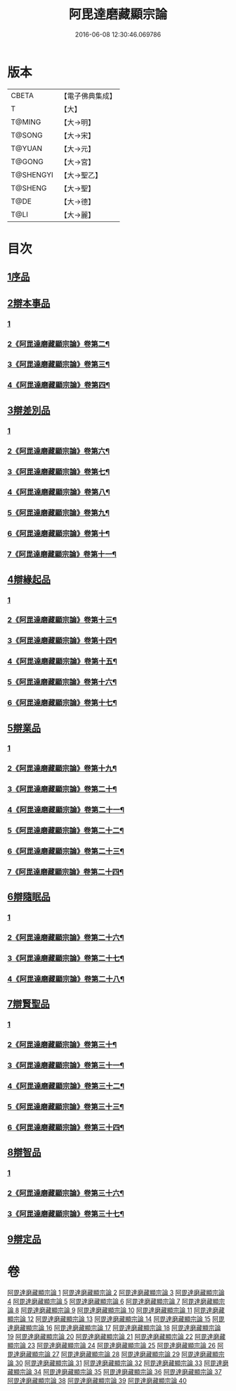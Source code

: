 #+TITLE: 阿毘達磨藏顯宗論 
#+DATE: 2016-06-08 12:30:46.069786

* 版本
 |     CBETA|【電子佛典集成】|
 |         T|【大】     |
 |    T@MING|【大→明】   |
 |    T@SONG|【大→宋】   |
 |    T@YUAN|【大→元】   |
 |    T@GONG|【大→宮】   |
 | T@SHENGYI|【大→聖乙】  |
 |   T@SHENG|【大→聖】   |
 |      T@DE|【大→德】   |
 |      T@LI|【大→麗】   |

* 目次
** [[file:KR6l0032_001.txt::001-0777a6][1序品]]
** [[file:KR6l0032_001.txt::001-0778c24][2辯本事品]]
*** [[file:KR6l0032_001.txt::001-0778c24][1]]
*** [[file:KR6l0032_002.txt::002-0781a20][2《阿毘達磨藏顯宗論》卷第二¶]]
*** [[file:KR6l0032_003.txt::003-0785c18][3《阿毘達磨藏顯宗論》卷第三¶]]
*** [[file:KR6l0032_004.txt::004-0790b24][4《阿毘達磨藏顯宗論》卷第四¶]]
** [[file:KR6l0032_005.txt::005-0795a9][3辯差別品]]
*** [[file:KR6l0032_005.txt::005-0795a9][1]]
*** [[file:KR6l0032_006.txt::006-0800b2][2《阿毘達磨藏顯宗論》卷第六¶]]
*** [[file:KR6l0032_007.txt::007-0804c16][3《阿毘達磨藏顯宗論》卷第七¶]]
*** [[file:KR6l0032_008.txt::008-0809c16][4《阿毘達磨藏顯宗論》卷第八¶]]
*** [[file:KR6l0032_009.txt::009-0814c13][5《阿毘達磨藏顯宗論》卷第九¶]]
*** [[file:KR6l0032_010.txt::010-0819b4][6《阿毘達磨藏顯宗論》卷第十¶]]
*** [[file:KR6l0032_011.txt::011-0824b2][7《阿毘達磨藏顯宗論》卷第十一¶]]
** [[file:KR6l0032_012.txt::012-0829a21][4辯緣起品]]
*** [[file:KR6l0032_012.txt::012-0829a21][1]]
*** [[file:KR6l0032_013.txt::013-0834a19][2《阿毘達磨藏顯宗論》卷第十三¶]]
*** [[file:KR6l0032_014.txt::014-0840a4][3《阿毘達磨藏顯宗論》卷第十四¶]]
*** [[file:KR6l0032_015.txt::015-0844c10][4《阿毘達磨藏顯宗論》卷第十五¶]]
*** [[file:KR6l0032_016.txt::016-0849c6][5《阿毘達磨藏顯宗論》卷第十六¶]]
*** [[file:KR6l0032_017.txt::017-0854b8][6《阿毘達磨藏顯宗論》卷第十七¶]]
** [[file:KR6l0032_018.txt::018-0859c5][5辯業品]]
*** [[file:KR6l0032_018.txt::018-0859c5][1]]
*** [[file:KR6l0032_019.txt::019-0864c4][2《阿毘達磨藏顯宗論》卷第十九¶]]
*** [[file:KR6l0032_020.txt::020-0869a11][3《阿毘達磨藏顯宗論》卷第二十¶]]
*** [[file:KR6l0032_021.txt::021-0873b24][4《阿毘達磨藏顯宗論》卷第二十一¶]]
*** [[file:KR6l0032_022.txt::022-0878b22][5《阿毘達磨藏顯宗論》卷第二十二¶]]
*** [[file:KR6l0032_023.txt::023-0883b4][6《阿毘達磨藏顯宗論》卷第二十三¶]]
*** [[file:KR6l0032_024.txt::024-0888a17][7《阿毘達磨藏顯宗論》卷第二十四¶]]
** [[file:KR6l0032_025.txt::025-0892c11][6辯隨眠品]]
*** [[file:KR6l0032_025.txt::025-0892c11][1]]
*** [[file:KR6l0032_026.txt::026-0898c2][2《阿毘達磨藏顯宗論》卷第二十六¶]]
*** [[file:KR6l0032_027.txt::027-0903c18][3《阿毘達磨藏顯宗論》卷第二十七¶]]
*** [[file:KR6l0032_028.txt::028-0908c11][4《阿毘達磨藏顯宗論》卷第二十八¶]]
** [[file:KR6l0032_029.txt::029-0913c24][7辯賢聖品]]
*** [[file:KR6l0032_029.txt::029-0913c24][1]]
*** [[file:KR6l0032_030.txt::030-0919c15][2《阿毘達磨藏顯宗論》卷第三十¶]]
*** [[file:KR6l0032_031.txt::031-0925b2][3《阿毘達磨藏顯宗論》卷第三十一¶]]
*** [[file:KR6l0032_032.txt::032-0930b2][4《阿毘達磨藏顯宗論》卷第三十二¶]]
*** [[file:KR6l0032_033.txt::033-0935b2][5《阿毘達磨藏顯宗論》卷第三十三¶]]
*** [[file:KR6l0032_034.txt::034-0940c15][6《阿毘達磨藏顯宗論》卷第三十四¶]]
** [[file:KR6l0032_035.txt::035-0946c5][8辯智品]]
*** [[file:KR6l0032_035.txt::035-0946c5][1]]
*** [[file:KR6l0032_036.txt::036-0952b12][2《阿毘達磨藏顯宗論》卷第三十六¶]]
*** [[file:KR6l0032_037.txt::037-0958b2][3《阿毘達磨藏顯宗論》卷第三十七¶]]
** [[file:KR6l0032_038.txt::038-0963c11][9辯定品]]

* 卷
[[file:KR6l0032_001.txt][阿毘達磨藏顯宗論 1]]
[[file:KR6l0032_002.txt][阿毘達磨藏顯宗論 2]]
[[file:KR6l0032_003.txt][阿毘達磨藏顯宗論 3]]
[[file:KR6l0032_004.txt][阿毘達磨藏顯宗論 4]]
[[file:KR6l0032_005.txt][阿毘達磨藏顯宗論 5]]
[[file:KR6l0032_006.txt][阿毘達磨藏顯宗論 6]]
[[file:KR6l0032_007.txt][阿毘達磨藏顯宗論 7]]
[[file:KR6l0032_008.txt][阿毘達磨藏顯宗論 8]]
[[file:KR6l0032_009.txt][阿毘達磨藏顯宗論 9]]
[[file:KR6l0032_010.txt][阿毘達磨藏顯宗論 10]]
[[file:KR6l0032_011.txt][阿毘達磨藏顯宗論 11]]
[[file:KR6l0032_012.txt][阿毘達磨藏顯宗論 12]]
[[file:KR6l0032_013.txt][阿毘達磨藏顯宗論 13]]
[[file:KR6l0032_014.txt][阿毘達磨藏顯宗論 14]]
[[file:KR6l0032_015.txt][阿毘達磨藏顯宗論 15]]
[[file:KR6l0032_016.txt][阿毘達磨藏顯宗論 16]]
[[file:KR6l0032_017.txt][阿毘達磨藏顯宗論 17]]
[[file:KR6l0032_018.txt][阿毘達磨藏顯宗論 18]]
[[file:KR6l0032_019.txt][阿毘達磨藏顯宗論 19]]
[[file:KR6l0032_020.txt][阿毘達磨藏顯宗論 20]]
[[file:KR6l0032_021.txt][阿毘達磨藏顯宗論 21]]
[[file:KR6l0032_022.txt][阿毘達磨藏顯宗論 22]]
[[file:KR6l0032_023.txt][阿毘達磨藏顯宗論 23]]
[[file:KR6l0032_024.txt][阿毘達磨藏顯宗論 24]]
[[file:KR6l0032_025.txt][阿毘達磨藏顯宗論 25]]
[[file:KR6l0032_026.txt][阿毘達磨藏顯宗論 26]]
[[file:KR6l0032_027.txt][阿毘達磨藏顯宗論 27]]
[[file:KR6l0032_028.txt][阿毘達磨藏顯宗論 28]]
[[file:KR6l0032_029.txt][阿毘達磨藏顯宗論 29]]
[[file:KR6l0032_030.txt][阿毘達磨藏顯宗論 30]]
[[file:KR6l0032_031.txt][阿毘達磨藏顯宗論 31]]
[[file:KR6l0032_032.txt][阿毘達磨藏顯宗論 32]]
[[file:KR6l0032_033.txt][阿毘達磨藏顯宗論 33]]
[[file:KR6l0032_034.txt][阿毘達磨藏顯宗論 34]]
[[file:KR6l0032_035.txt][阿毘達磨藏顯宗論 35]]
[[file:KR6l0032_036.txt][阿毘達磨藏顯宗論 36]]
[[file:KR6l0032_037.txt][阿毘達磨藏顯宗論 37]]
[[file:KR6l0032_038.txt][阿毘達磨藏顯宗論 38]]
[[file:KR6l0032_039.txt][阿毘達磨藏顯宗論 39]]
[[file:KR6l0032_040.txt][阿毘達磨藏顯宗論 40]]

